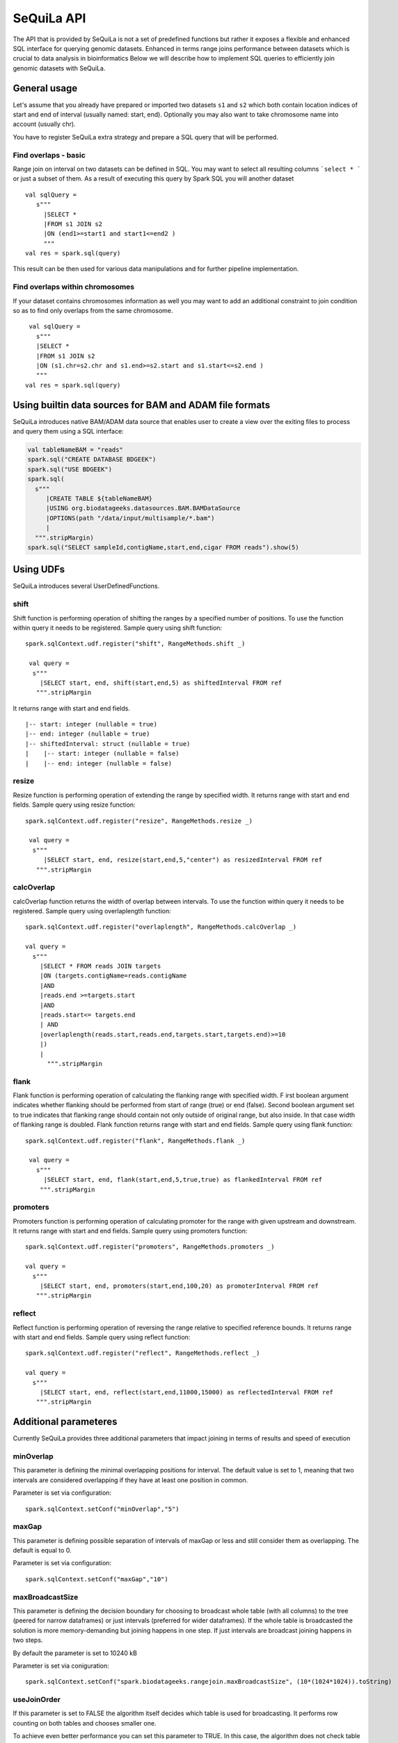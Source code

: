 

SeQuiLa API
===========


The API that is provided by SeQuiLa is not a set of predefined functions but
rather it  exposes a flexible and enhanced SQL interface for querying genomic datasets.
Enhanced in terms  range joins performance between datasets which is crucial to data analysis in bioinformatics
Below we will describe how to implement SQL queries to efficiently join genomic datasets with SeQuiLa.




General usage
##############
Let's assume that you already have prepared or imported two datasets ``s1`` and ``s2`` which both
contain location indices of start and end of interval (usually named: start, end).
Optionally you may also want to take chromosome name into account (usually chr).

You have to register SeQuiLa extra strategy and prepare a SQL query that will be performed.

Find overlaps - basic
***********************

Range join on interval on two datasets can be defined in SQL.
You may want to select all resulting columns ```select * ``` or just a subset of them.
As a result of executing this query by Spark SQL you will another dataset

:: 

   val sqlQuery = 
      s"""
        |SELECT * 
        |FROM s1 JOIN s2 
        |ON (end1>=start1 and start1<=end2 )
        """
   val res = spark.sql(query)

This result can be then used for various data manipulations and for further pipeline implementation.


Find overlaps within chromosomes
*********************************

If your dataset contains chromosomes information as well
you may want to add an additional constraint to join condition so as to find only overlaps from the same chromosome.

::

      val sqlQuery = 
        s"""
        |SELECT * 
        |FROM s1 JOIN s2 
        |ON (s1.chr=s2.chr and s1.end>=s2.start and s1.start<=s2.end )
        """
     val res = spark.sql(query)


Using builtin data sources for BAM and ADAM file formats
########################################################

SeQuiLa introduces native BAM/ADAM data source that enables user to create a view over the exiting files to
process and query them using a SQL interface:

.. code-block:: scala

    val tableNameBAM = "reads"
    spark.sql("CREATE DATABASE BDGEEK")
    spark.sql("USE BDGEEK")
    spark.sql(
      s"""
         |CREATE TABLE ${tableNameBAM}
         |USING org.biodatageeks.datasources.BAM.BAMDataSource
         |OPTIONS(path "/data/input/multisample/*.bam")
         |
      """.stripMargin)
    spark.sql("SELECT sampleId,contigName,start,end,cigar FROM reads").show(5)
Using UDFs
##########

SeQuiLa introduces several UserDefinedFunctions. 

shift
******

Shift function is performing operation of shifting the ranges by
a specified number of positions. To use the function within query it needs to be registered. Sample query using shift function:

::

   spark.sqlContext.udf.register("shift", RangeMethods.shift _)

    val query =
     s"""
       |SELECT start, end, shift(start,end,5) as shiftedInterval FROM ref
      """.stripMargin

It returns range with start and end fields.

.. highlight:: console

::

    |-- start: integer (nullable = true)
    |-- end: integer (nullable = true)
    |-- shiftedInterval: struct (nullable = true)
    |    |-- start: integer (nullable = false)
    |    |-- end: integer (nullable = false)

.. highlight:: console

resize
*******

Resize function is performing operation of extending the range by specified width.
It returns range with start and end fields. Sample query using resize function:

::

   spark.sqlContext.udf.register("resize", RangeMethods.resize _)

    val query =
     s"""
        |SELECT start, end, resize(start,end,5,"center") as resizedInterval FROM ref
      """.stripMargin

calcOverlap
************

calcOverlap function returns the width of overlap between intervals.
To use the function within query it needs to be registered. Sample query using overlaplength function:

::

   spark.sqlContext.udf.register("overlaplength", RangeMethods.calcOverlap _)

   val query =
     s"""
       |SELECT * FROM reads JOIN targets
       |ON (targets.contigName=reads.contigName
       |AND
       |reads.end >=targets.start
       |AND
       |reads.start<= targets.end
       | AND
       |overlaplength(reads.start,reads.end,targets.start,targets.end)>=10
       |)
       |
         """.stripMargin

flank
*******

Flank function is performing operation of calculating the flanking range with specified width. F
irst boolean argument indicates whether flanking should be performed from start of range (true) or end (false).
Second boolean argument set to true indicates that flanking range should contain not only outside of original range, but also inside.
In that case width of flanking range is doubled. Flank function returns range with start and end fields. Sample query using flank function:

::

   spark.sqlContext.udf.register("flank", RangeMethods.flank _)

    val query =
      s"""
        |SELECT start, end, flank(start,end,5,true,true) as flankedInterval FROM ref
       """.stripMargin
   
promoters
*********

Promoters function is performing operation of calculating promoter for the range with given upstream and downstream.
It returns range with start and end fields. Sample query using promoters function:

::

    spark.sqlContext.udf.register("promoters", RangeMethods.promoters _)

    val query =
      s"""
        |SELECT start, end, promoters(start,end,100,20) as promoterInterval FROM ref
       """.stripMargin

reflect
*******

Reflect function is performing operation of reversing the range relative to specified reference bounds.
It returns range with start and end fields. Sample query using reflect function:

::

    spark.sqlContext.udf.register("reflect", RangeMethods.reflect _)

    val query =
      s"""
        |SELECT start, end, reflect(start,end,11000,15000) as reflectedInterval FROM ref
       """.stripMargin 
   
   
Additional parameteres
######################

Currently SeQuiLa provides three additional parameters that impact joining in terms of results and speed of execution


minOverlap
***********
This parameter is defining the minimal overlapping positions for interval.
The default value is set to 1, meaning that two intervals are considered overlapping if they have at least one position in common.

Parameter is set via configuration:
::
   
   spark.sqlContext.setConf("minOverlap","5")



maxGap
*******

This parameter is defining possible separation of intervals of maxGap or less and still consider them as overlapping. The default is equal to 0.

Parameter is set via configuration:
::

   spark.sqlContext.setConf("maxGap","10")



maxBroadcastSize
*****************
This parameter is defining the decision boundary for choosing to broadcast whole table (with all columns) to the tree (peered for narrow dataframes)
or just intervals (preferred for wider dataframes). If the whole table is broadcasted the solution
is more memory-demanding but joining happens in one step. If just intervals are broadcast joining happens in two steps.

By default the parameter is set to 10240 kB

Parameter is set via coniguration:
::

   spark.sqlContext.setConf("spark.biodatageeks.rangejoin.maxBroadcastSize", (10*(1024*1024)).toString)


useJoinOrder
**************
If this parameter is set to FALSE the algorithm itself decides which table is used for broadcasting.
It performs row counting on both tables and chooses smaller one.

To achieve even better performance you can set this parameter to TRUE.
In this case, the algorithm does not check table sizes but blindly broadcasts the second table.
You should use this parameter if you know table sizes beforehand

By default the parameter is set to false.

Parameter is set via coniguration:
::

   spark.sqlContext.setConf("spark.biodatageeks.rangejoin.useJoinOrder", "true")


Coverage
##########

In order to compute coverage for your sample you can run a set of queries as follows:

::
    val tableNameBAM = "reads"
    ss.sql("CREATE DATABASE dna")
    ss.sql("USE dna")
    ss.sql(
            s"""
               |CREATE TABLE ${tableNameBAM}
               |USING org.biodatageeks.datasources.BAM.BAMDataSource
               |OPTIONS(path "${bamPath}")
               |
          """.stripMargin)
    ss.sql(s"SELECT * FROM coverage('${tableNameBAM}')").show(5)

    +--------+----------+--------+--------+
    |sampleId|contigName|position|coverage|
    +--------+----------+--------+--------+
    | NA12878|      chr1|     137|       1|
    | NA12878|      chr1|     138|       1|
    | NA12878|      chr1|     139|       1|
    | NA12878|      chr1|     140|       1|
    | NA12878|      chr1|     141|       1|
    +--------+----------+--------+--------+

If you would like to do additional short reads prefiltering, you can create a temporary table and use it as an input to the coverage function, e.g.:

::

    ss.sql(s"CREATE TABLE filtered_reads AS SELECT * FROM ${tableNameBAM} WHERE mapq > 10 AND start> 200")
    ss.sql(s"SELECT * FROM coverage('filtered_reads')").show(5)

    +--------+----------+--------+--------+
    |sampleId|contigName|position|coverage|
    +--------+----------+--------+--------+
    | NA12878|      chr1|     361|       1|
    | NA12878|      chr1|     362|       1|
    | NA12878|      chr1|     363|       1|
    | NA12878|      chr1|     364|       1|
    | NA12878|      chr1|     365|       1|
    +--------+----------+--------+--------+

